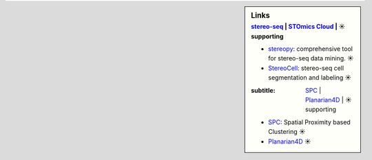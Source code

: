 .. sidebar:: Links
   :subtitle: `stereo-seq <https://www.stomics.tech/>`_ | `STOmics Cloud <https://www.stomics.tech/sap/login.html#>`_ | ☀ supporting

   * `stereopy <https://github.com/BGIResearch/stereopy>`_: comprehensive tool for stereo-seq data mining. ☀
   * `StereoCell <https://github.com/BGIResearch/StereoCell>`_: stereo-seq cell segmentation and labeling ☀
   
   :subtitle: `SPC <https://github.com/lskfs/SPC>`_ | `Planarian4D <https://github.com/BGI-Qingdao/Planarian4D>`_ | ☀ supporting
   
   * `SPC <https://github.com/lskfs/SPC>`_: Spatial Proximity based Clustering ☀
   * `Planarian4D <https://github.com/BGI-Qingdao/Planarian4D>`_ ☀
